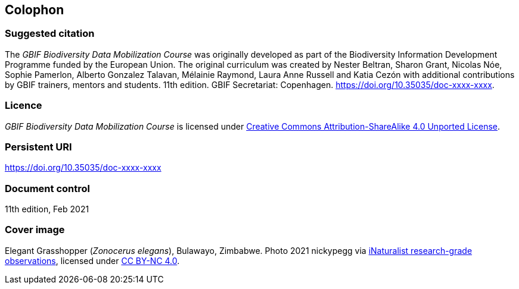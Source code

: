 == Colophon
=== Suggested citation

The _GBIF Biodiversity Data Mobilization Course_ was originally developed as part of the Biodiversity Information Development Programme funded by the European Union. 
The original curriculum was created by Nester Beltran, Sharon Grant, Nicolas Nóe, Sophie Pamerlon, Alberto Gonzalez Talavan, Mélainie Raymond, Laura Anne Russell and Katia Cezón with additional contributions by GBIF trainers, mentors and students. 
11th edition. 
GBIF Secretariat: Copenhagen. 
https://doi.org/10.35035/doc-xxxx-xxxx.

=== Licence

_GBIF Biodiversity Data Mobilization Course_ is licensed under https://creativecommons.org/licenses/by-sa/4.0[Creative Commons Attribution-ShareAlike 4.0 Unported License].

=== Persistent URI

https://doi.org/10.35035/doc-xxxx-xxxx

=== Document control

11th edition, Feb 2021

=== Cover image

// Caption. Credit, source, licence.
Elegant Grasshopper (_Zonocerus elegans_), Bulawayo, Zimbabwe. 
Photo 2021 nickypegg via https://www.gbif.org/occurrence/3018014153[iNaturalist research-grade observations], licensed under http://creativecommons.org/licenses/by-nc/4.0/[CC BY-NC 4.0].
